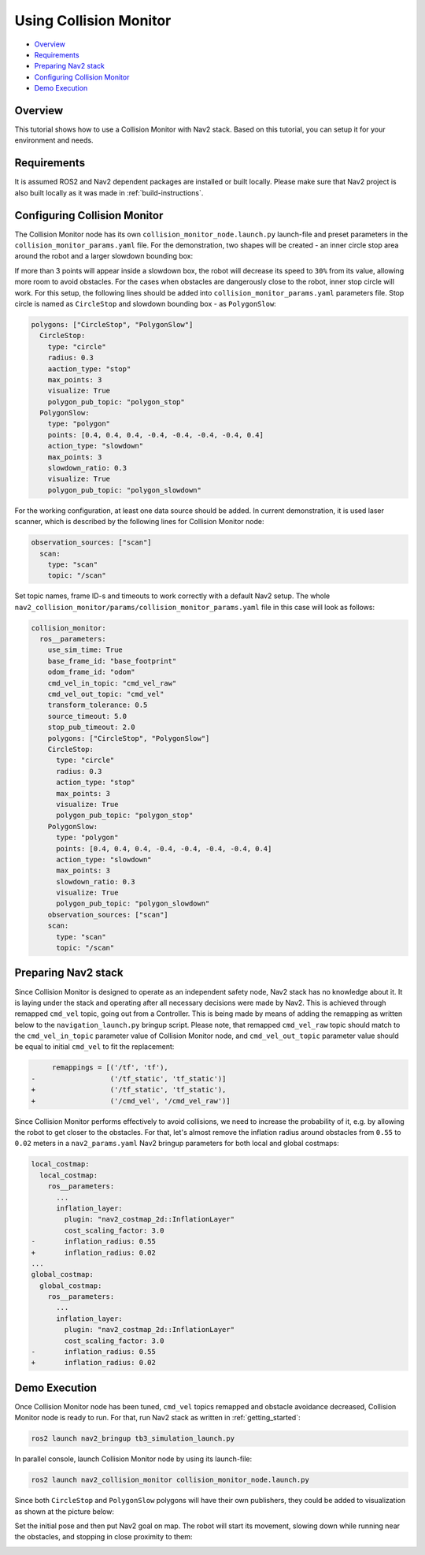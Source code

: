.. _collision_monitor_tutorial:

Using Collision Monitor
***********************

- `Overview`_
- `Requirements`_
- `Preparing Nav2 stack`_
- `Configuring Collision Monitor`_
- `Demo Execution`_

.. image:: images/Collision_Monitor/collision_monitor.gif
  :width: 800px

Overview
========

This tutorial shows how to use a Collision Monitor with Nav2 stack. Based on this tutorial, you can setup it for your environment and needs.

Requirements
============

It is assumed ROS2 and Nav2 dependent packages are installed or built locally.
Please make sure that Nav2 project is also built locally as it was made in :ref:`build-instructions`.

Configuring Collision Monitor
=============================

The Collision Monitor node has its own ``collision_monitor_node.launch.py`` launch-file and preset parameters in the ``collision_monitor_params.yaml`` file.
For the demonstration, two shapes will be created - an inner circle stop area around the robot and a larger slowdown bounding box:

.. image:: images/Collision_Monitor/polygons.png
  :width: 800px

If more than 3 points will appear inside a slowdown box, the robot will decrease its speed to ``30%`` from its value, allowing more room to avoid obstacles.
For the cases when obstacles are dangerously close to the robot, inner stop circle will work.
For this setup, the following lines should be added into ``collision_monitor_params.yaml`` parameters file. Stop circle is named as ``CircleStop`` and slowdown bounding box - as ``PolygonSlow``:

.. code-block:: yaml

    polygons: ["CircleStop", "PolygonSlow"]
      CircleStop:
        type: "circle"
        radius: 0.3
        aaction_type: "stop"
        max_points: 3
        visualize: True
        polygon_pub_topic: "polygon_stop"
      PolygonSlow:
        type: "polygon"
        points: [0.4, 0.4, 0.4, -0.4, -0.4, -0.4, -0.4, 0.4]
        action_type: "slowdown"
        max_points: 3
        slowdown_ratio: 0.3
        visualize: True
        polygon_pub_topic: "polygon_slowdown"

For the working configuration, at least one data source should be added.
In current demonstration, it is used laser scanner, which is described by the following lines for Collision Monitor node:

.. code-block:: yaml

    observation_sources: ["scan"]
      scan:
        type: "scan"
        topic: "/scan"

Set topic names, frame ID-s and timeouts to work correctly with a default Nav2 setup.
The whole ``nav2_collision_monitor/params/collision_monitor_params.yaml`` file in this case will look as follows:

.. code-block:: yaml

    collision_monitor:
      ros__parameters:
        use_sim_time: True
        base_frame_id: "base_footprint"
        odom_frame_id: "odom"
        cmd_vel_in_topic: "cmd_vel_raw"
        cmd_vel_out_topic: "cmd_vel"
        transform_tolerance: 0.5
        source_timeout: 5.0
        stop_pub_timeout: 2.0
        polygons: ["CircleStop", "PolygonSlow"]
        CircleStop:
          type: "circle"
          radius: 0.3
          action_type: "stop"
          max_points: 3
          visualize: True
          polygon_pub_topic: "polygon_stop"
        PolygonSlow:
          type: "polygon"
          points: [0.4, 0.4, 0.4, -0.4, -0.4, -0.4, -0.4, 0.4]
          action_type: "slowdown"
          max_points: 3
          slowdown_ratio: 0.3
          visualize: True
          polygon_pub_topic: "polygon_slowdown"
        observation_sources: ["scan"]
        scan:
          type: "scan"
          topic: "/scan"

Preparing Nav2 stack
====================

Since Collision Monitor is designed to operate as an independent safety node, Nav2 stack has no knowledge about it.
It is laying under the stack and operating after all necessary decisions were made by Nav2.
This is achieved through remapped ``cmd_vel`` topic, going out from a Controller.
This is being made by means of adding the remapping as written below to the ``navigation_launch.py`` bringup script.
Please note, that remapped ``cmd_vel_raw`` topic should match to the ``cmd_vel_in_topic`` parameter value of Collision Monitor node, and ``cmd_vel_out_topic`` parameter value should be equal to initial ``cmd_vel`` to fit the replacement:

.. code-block:: python

         remappings = [('/tf', 'tf'),
    -                  ('/tf_static', 'tf_static')]
    +                  ('/tf_static', 'tf_static'),
    +                  ('/cmd_vel', '/cmd_vel_raw')]

Since Collision Monitor performs effectively to avoid collisions, we need to increase the probability of it, e.g. by allowing the robot to get closer to the obstacles.
For that, let's almost remove the inflation radius around obstacles from ``0.55`` to ``0.02`` meters in a ``nav2_params.yaml`` Nav2 bringup parameters for both local and global costmaps:

.. code-block:: yaml

    local_costmap:
      local_costmap:
        ros__parameters:
          ...
          inflation_layer:
            plugin: "nav2_costmap_2d::InflationLayer"
            cost_scaling_factor: 3.0
    -       inflation_radius: 0.55
    +       inflation_radius: 0.02
    ...
    global_costmap:
      global_costmap:
        ros__parameters:
          ...
          inflation_layer:
            plugin: "nav2_costmap_2d::InflationLayer"
            cost_scaling_factor: 3.0
    -       inflation_radius: 0.55
    +       inflation_radius: 0.02

Demo Execution
==============

Once Collision Monitor node has been tuned, ``cmd_vel`` topics remapped and obstacle avoidance decreased, Collision Monitor node is ready to run.
For that, run Nav2 stack as written in :ref:`getting_started`:

.. code-block:: bash

  ros2 launch nav2_bringup tb3_simulation_launch.py

In parallel console, launch Collision Monitor node by using its launch-file:

.. code-block:: bash

  ros2 launch nav2_collision_monitor collision_monitor_node.launch.py

Since both ``CircleStop`` and ``PolygonSlow`` polygons will have their own publishers, they could be added to visualization as shown at the picture below:

.. image:: images/Collision_Monitor/polygons_visualization.png
  :width: 800px

Set the initial pose and then put Nav2 goal on map.
The robot will start its movement, slowing down while running near the obstacles, and stopping in close proximity to them:

.. image:: images/Collision_Monitor/collision.png
  :width: 800px
